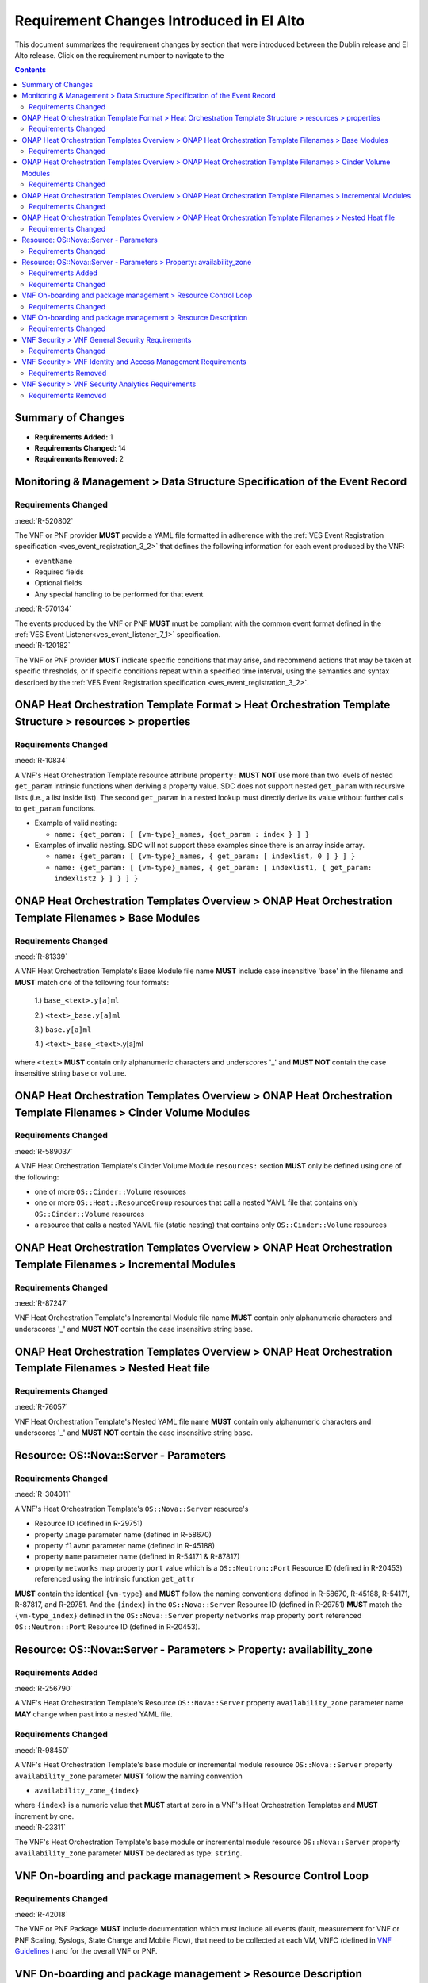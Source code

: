 .. Modifications Copyright © 2017-2018 AT&T Intellectual Property.

.. Licensed under the Creative Commons License, Attribution 4.0 Intl.
   (the "License"); you may not use this documentation except in compliance
   with the License. You may obtain a copy of the License at

.. https://creativecommons.org/licenses/by/4.0/

.. Unless required by applicable law or agreed to in writing, software
   distributed under the License is distributed on an "AS IS" BASIS,
   WITHOUT WARRANTIES OR CONDITIONS OF ANY KIND, either express or implied.
   See the License for the specific language governing permissions and
   limitations under the License.


Requirement Changes Introduced in El Alto
========================================================

This document summarizes the requirement changes by section that were
introduced between the Dublin release and
El Alto release. Click on the requirement number to
navigate to the

.. contents::
    :depth: 2

Summary of Changes
------------------

* **Requirements Added:** 1
* **Requirements Changed:** 14
* **Requirements Removed:** 2


Monitoring & Management > Data Structure Specification of the Event Record
--------------------------------------------------------------------------


Requirements Changed
~~~~~~~~~~~~~~~~~~~~
    

.. container:: note

    :need:`R-520802`

    The VNF or PNF provider **MUST** provide a YAML file formatted in adherence with
    the :ref:`VES Event Registration specification <ves_event_registration_3_2>`
    that defines the following information for each event produced by the VNF:

    * ``eventName``
    * Required fields
    * Optional fields
    * Any special handling to be performed for that event
    

.. container:: note

    :need:`R-570134`

    The events produced by the VNF or PNF **MUST** must be compliant with the common
    event format defined in the
    :ref:`VES Event Listener<ves_event_listener_7_1>`
    specification.
    

.. container:: note

    :need:`R-120182`

    The VNF or PNF provider **MUST** indicate specific conditions that may arise, and
    recommend actions that may be taken at specific thresholds, or if specific
    conditions repeat within a specified time interval, using the semantics and
    syntax described by the :ref:`VES Event Registration specification <ves_event_registration_3_2>`.
    

ONAP Heat Orchestration Template Format > Heat Orchestration Template Structure > resources > properties
--------------------------------------------------------------------------------------------------------


Requirements Changed
~~~~~~~~~~~~~~~~~~~~
    

.. container:: note

    :need:`R-10834`

    A VNF's Heat Orchestration Template resource attribute ``property:``
    **MUST NOT** use more than two levels of nested ``get_param`` intrinsic
    functions when deriving a property value.  SDC does not support nested
    ``get_param`` with recursive lists (i.e., a list inside list).
    The second ``get_param`` in a nested lookup must directly derive its value
    without further calls to ``get_param`` functions.

    * Example of valid nesting:

      * ``name: {get_param: [ {vm-type}_names, {get_param : index } ] }``

    * Examples of invalid nesting.  SDC will not support these examples since
      there is an array inside array.

      * ``name: {get_param: [ {vm-type}_names, { get_param: [ indexlist, 0 ] } ] }``
      * ``name: {get_param: [ {vm-type}_names, { get_param: [ indexlist1, { get_param: indexlist2 } ] } ] }``
    

ONAP Heat Orchestration Templates Overview > ONAP Heat Orchestration Template Filenames > Base Modules
------------------------------------------------------------------------------------------------------


Requirements Changed
~~~~~~~~~~~~~~~~~~~~
    

.. container:: note

    :need:`R-81339`

    A VNF Heat Orchestration Template's Base Module file name **MUST** include
    case insensitive 'base' in the filename and
    **MUST** match one of the following four
    formats:

     1.) ``base_<text>.y[a]ml``

     2.) ``<text>_base.y[a]ml``

     3.) ``base.y[a]ml``

     4.) ``<text>_base_<text>``.y[a]ml

    where ``<text>`` **MUST** contain only alphanumeric characters and
    underscores '_' and **MUST NOT** contain the case insensitive string
    ``base`` or ``volume``.
    

ONAP Heat Orchestration Templates Overview > ONAP Heat Orchestration Template Filenames > Cinder Volume Modules
---------------------------------------------------------------------------------------------------------------


Requirements Changed
~~~~~~~~~~~~~~~~~~~~
    

.. container:: note

    :need:`R-589037`

    A VNF Heat Orchestration Template's Cinder Volume Module ``resources:``
    section
    **MUST** only be defined using one of the following:

    * one of more ``OS::Cinder::Volume`` resources
    * one or more ``OS::Heat::ResourceGroup`` resources that call a nested YAML
      file that contains only ``OS::Cinder::Volume`` resources
    * a resource that calls a nested YAML file (static nesting) that contains
      only ``OS::Cinder::Volume`` resources
    

ONAP Heat Orchestration Templates Overview > ONAP Heat Orchestration Template Filenames > Incremental Modules
-------------------------------------------------------------------------------------------------------------


Requirements Changed
~~~~~~~~~~~~~~~~~~~~
    

.. container:: note

    :need:`R-87247`

    VNF Heat Orchestration Template's Incremental Module file name
    **MUST** contain only alphanumeric characters and underscores
    '_' and **MUST NOT** contain the case insensitive string ``base``.
    

ONAP Heat Orchestration Templates Overview > ONAP Heat Orchestration Template Filenames > Nested Heat file
----------------------------------------------------------------------------------------------------------


Requirements Changed
~~~~~~~~~~~~~~~~~~~~
    

.. container:: note

    :need:`R-76057`

    VNF Heat Orchestration Template's Nested YAML file name **MUST** contain
    only alphanumeric characters and underscores '_' and
    **MUST NOT** contain the case insensitive string ``base``.
    

Resource: OS::Nova::Server - Parameters
---------------------------------------


Requirements Changed
~~~~~~~~~~~~~~~~~~~~
    

.. container:: note

    :need:`R-304011`

    A VNF's Heat Orchestration Template's ``OS::Nova::Server`` resource's

    * Resource ID (defined in R-29751)
    * property ``image`` parameter name (defined in R-58670)
    * property ``flavor`` parameter name (defined in R-45188)
    * property ``name`` parameter name (defined in R-54171 & R-87817)
    * property ``networks`` map property ``port`` value which is a
      ``OS::Neutron::Port`` Resource ID (defined in R-20453)
      referenced using the intrinsic function ``get_attr``

    **MUST** contain the identical ``{vm-type}``
    and **MUST** follow the naming conventions defined
    in R-58670, R-45188, R-54171, R-87817, and R-29751.  And the ``{index}`` in
    the ``OS::Nova::Server`` Resource ID (defined in R-29751) **MUST** match
    the ``{vm-type_index}`` defined in
    the ``OS::Nova::Server`` property ``networks`` map property ``port``
    referenced ``OS::Neutron::Port`` Resource ID (defined in R-20453).
    

Resource: OS::Nova::Server - Parameters > Property: availability_zone
---------------------------------------------------------------------


Requirements Added
~~~~~~~~~~~~~~~~~~
    

.. container:: note

    :need:`R-256790`

    A VNF's Heat Orchestration Template's Resource ``OS::Nova::Server``
    property ``availability_zone`` parameter name **MAY** change when
    past into a nested YAML file.
    

Requirements Changed
~~~~~~~~~~~~~~~~~~~~
    

.. container:: note

    :need:`R-98450`

    A VNF's Heat Orchestration Template's base module or incremental module
    resource ``OS::Nova::Server``
    property ``availability_zone`` parameter
    **MUST** follow the naming convention

    * ``availability_zone_{index}``

    where ``{index}`` is a numeric value that **MUST** start at zero
    in a VNF's Heat Orchestration Templates and **MUST**
    increment by one.
    

.. container:: note

    :need:`R-23311`

    The VNF's Heat Orchestration Template's base module or incremental module
    resource ``OS::Nova::Server`` property
    ``availability_zone`` parameter **MUST** be declared as type: ``string``.
    

VNF On-boarding and package management > Resource Control Loop
--------------------------------------------------------------


Requirements Changed
~~~~~~~~~~~~~~~~~~~~
    

.. container:: note

    :need:`R-42018`

    The VNF or PNF Package **MUST** include documentation which must include
    all events (fault, measurement for VNF or PNF Scaling, Syslogs, State Change
    and Mobile Flow), that need to be collected at each VM, VNFC (defined in `VNF Guidelines <https://onap.readthedocs.io/en/latest/submodules/vnfrqts/guidelines.git/docs/vnf_guidelines.html>`__ ) and for the overall VNF or PNF.
    

VNF On-boarding and package management > Resource Description
-------------------------------------------------------------


Requirements Changed
~~~~~~~~~~~~~~~~~~~~
    

.. container:: note

    :need:`R-22346`

    The VNF or PNF package **MUST** provide :ref:`VES Event Registration <ves_event_registration_3_2>`
    for all VES events provided by that VNF or PNF.
    

VNF Security > VNF General Security Requirements
------------------------------------------------


Requirements Changed
~~~~~~~~~~~~~~~~~~~~
    

.. container:: note

    :need:`R-21819`

    VNFs that are subject to regulatory requirements **MUST** provide
    functionality that enables the Operator to comply with ETSI TC LI
    requirements, and, optionally, other relevant national equivalents.
    

VNF Security > VNF Identity and Access Management Requirements
--------------------------------------------------------------


Requirements Removed
~~~~~~~~~~~~~~~~~~~~
    

.. container:: note

    R-98391

    The VNF **MUST**, if not integrated with the Operator's Identity and
    Access Management system, support Role-Based Access Control to enforce
    least privilege.
    

VNF Security > VNF Security Analytics Requirements
--------------------------------------------------


Requirements Removed
~~~~~~~~~~~~~~~~~~~~
    

.. container:: note

    R-22286

    The VNF **MUST** support Integration functionality via
    API/Syslog/SNMP to other functional modules in the network (e.g.,
    PCRF, PCEF) that enable dynamic security control by blocking the
    malicious traffic or malicious end users.
    
